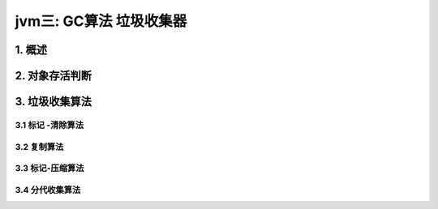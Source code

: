 jvm三: GC算法 垃圾收集器
=======================


1. 概述
-----------


2. 对象存活判断
---------------


3. 垃圾收集算法
----------------

3.1 标记 -清除算法
^^^^^^^^^^^^^^^^^^^^^

3.2 复制算法
^^^^^^^^^^^^^^^^^^^^^


3.3 标记-压缩算法
^^^^^^^^^^^^^^^^^^^^^

3.4 分代收集算法
^^^^^^^^^^^^^^^^^^^^^
